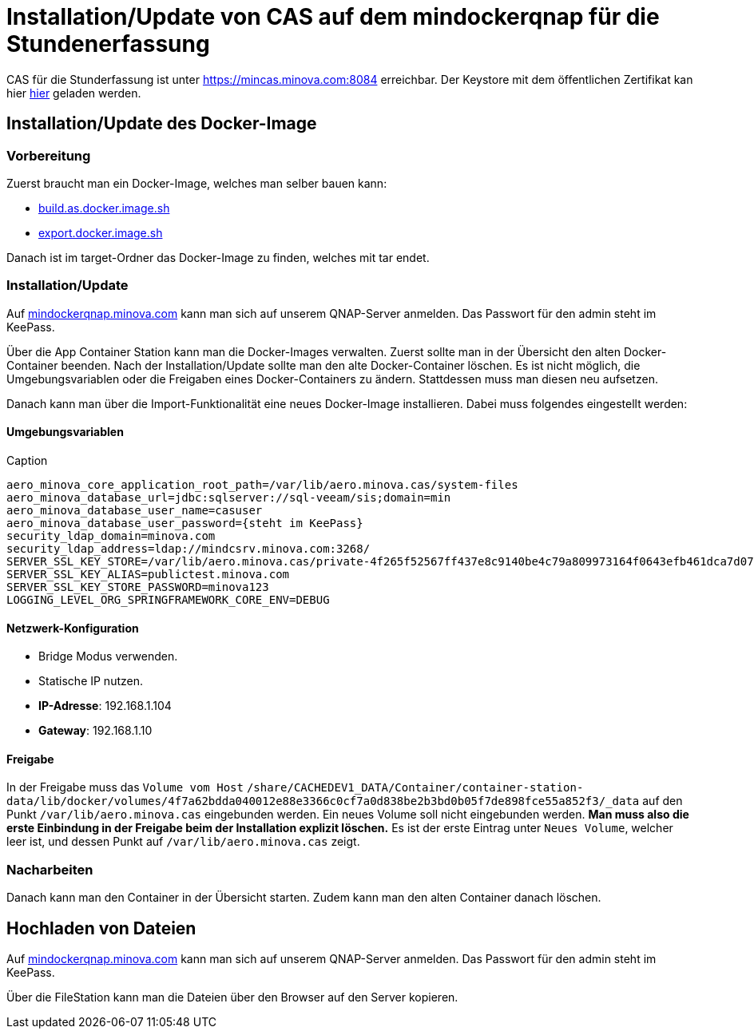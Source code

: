 = Installation/Update von CAS auf dem mindockerqnap für die Stundenerfassung

CAS für die Stunderfassung ist unter link:https://stunden.minova.com:8084[https://mincas.minova.com:8084] erreichbar.
Der Keystore mit dem öffentlichen Zertifikat kan hier link:../../keystore.p12[hier] geladen werden.

== Installation/Update des Docker-Image

=== Vorbereitung

Zuerst braucht man ein Docker-Image, welches man selber bauen kann:

* xref:../../../build.as.docker.image.sh#[build.as.docker.image.sh]
* xref:../../../export.docker.image.sh#[export.docker.image.sh]

Danach ist im target-Ordner das Docker-Image zu finden, welches mit tar endet.

=== Installation/Update

Auf link:https://mindockerqnap.minova.com[mindockerqnap.minova.com]
kann man sich auf unserem QNAP-Server anmelden.
Das Passwort für den admin steht im KeePass.


Über die App Container Station kann man die Docker-Images verwalten.
Zuerst sollte man in der Übersicht den alten Docker-Container beenden.
Nach der Installation/Update sollte man den alte Docker-Container löschen.
Es ist nicht möglich, die Umgebungsvariablen oder die Freigaben eines Docker-Containers zu ändern.
Stattdessen muss man diesen neu aufsetzen.

Danach kann man über die Import-Funktionalität eine neues Docker-Image installieren.
Dabei muss folgendes eingestellt werden:

==== Umgebungsvariablen

[text]
.Caption
--------
aero_minova_core_application_root_path=/var/lib/aero.minova.cas/system-files
aero_minova_database_url=jdbc:sqlserver://sql-veeam/sis;domain=min
aero_minova_database_user_name=casuser
aero_minova_database_user_password={steht im KeePass}
security_ldap_domain=minova.com
security_ldap_address=ldap://mindcsrv.minova.com:3268/
SERVER_SSL_KEY_STORE=/var/lib/aero.minova.cas/private-4f265f52567ff437e8c9140be4c79a809973164f0643efb461dca7d079773ccb/keystore.p12
SERVER_SSL_KEY_ALIAS=publictest.minova.com
SERVER_SSL_KEY_STORE_PASSWORD=minova123
LOGGING_LEVEL_ORG_SPRINGFRAMEWORK_CORE_ENV=DEBUG
--------

==== Netzwerk-Konfiguration

* Bridge Modus verwenden.
* Statische IP nutzen.
* *IP-Adresse*: 192.168.1.104
* *Gateway*: 192.168.1.10

==== Freigabe

In der Freigabe muss das `Volume vom Host` `/share/CACHEDEV1_DATA/Container/container-station-data/lib/docker/volumes/4f7a62bdda040012e88e3366c0cf7a0d838be2b3bd0b05f7de898fce55a852f3/_data`
auf den Punkt `/var/lib/aero.minova.cas` eingebunden werden.
Ein neues Volume soll nicht eingebunden werden.
*Man muss also die erste Einbindung in der Freigabe beim der Installation
explizit löschen.*
Es ist der erste Eintrag unter `Neues Volume`, welcher leer ist,
und dessen Punkt auf `/var/lib/aero.minova.cas` zeigt.

=== Nacharbeiten

Danach kann man den Container in der Übersicht starten.
Zudem kann man den alten Container danach löschen.

== Hochladen von Dateien

Auf link:https://mindockerqnap.minova.com[mindockerqnap.minova.com]
kann man sich auf unserem QNAP-Server anmelden.
Das Passwort für den admin steht im KeePass.

Über die FileStation kann man die Dateien über den Browser auf den Server kopieren.

